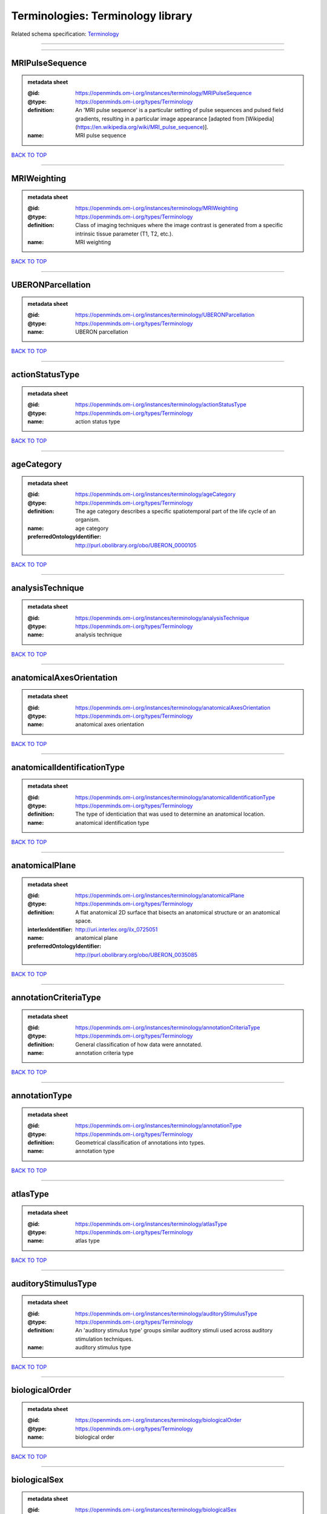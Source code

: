 ##################################
Terminologies: Terminology library
##################################

Related schema specification: `Terminology <https://openminds-documentation.readthedocs.io/en/latest/schema_specifications/controlledTerms/terminology.html>`_

------------

------------

MRIPulseSequence
----------------

.. admonition:: metadata sheet

   :@id: https://openminds.om-i.org/instances/terminology/MRIPulseSequence
   :@type: https://openminds.om-i.org/types/Terminology
   :definition: An 'MRI pulse sequence' is a particular setting of pulse sequences and pulsed field gradients, resulting in a particular image appearance [adapted from [Wikipedia](https://en.wikipedia.org/wiki/MRI_pulse_sequence)].
   :name: MRI pulse sequence

`BACK TO TOP <Terminologies: Terminology library_>`_

------------

MRIWeighting
------------

.. admonition:: metadata sheet

   :@id: https://openminds.om-i.org/instances/terminology/MRIWeighting
   :@type: https://openminds.om-i.org/types/Terminology
   :definition: Class of imaging techniques where the image contrast is generated from a specific intrinsic tissue parameter (T1, T2, etc.).
   :name: MRI weighting

`BACK TO TOP <Terminologies: Terminology library_>`_

------------

UBERONParcellation
------------------

.. admonition:: metadata sheet

   :@id: https://openminds.om-i.org/instances/terminology/UBERONParcellation
   :@type: https://openminds.om-i.org/types/Terminology
   :name: UBERON parcellation

`BACK TO TOP <Terminologies: Terminology library_>`_

------------

actionStatusType
----------------

.. admonition:: metadata sheet

   :@id: https://openminds.om-i.org/instances/terminology/actionStatusType
   :@type: https://openminds.om-i.org/types/Terminology
   :name: action status type

`BACK TO TOP <Terminologies: Terminology library_>`_

------------

ageCategory
-----------

.. admonition:: metadata sheet

   :@id: https://openminds.om-i.org/instances/terminology/ageCategory
   :@type: https://openminds.om-i.org/types/Terminology
   :definition: The age category describes a specific spatiotemporal part of the life cycle of an organism.
   :name: age category
   :preferredOntologyIdentifier: http://purl.obolibrary.org/obo/UBERON_0000105

`BACK TO TOP <Terminologies: Terminology library_>`_

------------

analysisTechnique
-----------------

.. admonition:: metadata sheet

   :@id: https://openminds.om-i.org/instances/terminology/analysisTechnique
   :@type: https://openminds.om-i.org/types/Terminology
   :name: analysis technique

`BACK TO TOP <Terminologies: Terminology library_>`_

------------

anatomicalAxesOrientation
-------------------------

.. admonition:: metadata sheet

   :@id: https://openminds.om-i.org/instances/terminology/anatomicalAxesOrientation
   :@type: https://openminds.om-i.org/types/Terminology
   :name: anatomical axes orientation

`BACK TO TOP <Terminologies: Terminology library_>`_

------------

anatomicalIdentificationType
----------------------------

.. admonition:: metadata sheet

   :@id: https://openminds.om-i.org/instances/terminology/anatomicalIdentificationType
   :@type: https://openminds.om-i.org/types/Terminology
   :definition: The type of identiciation that was used to determine an anatomical location.
   :name: anatomical identification type

`BACK TO TOP <Terminologies: Terminology library_>`_

------------

anatomicalPlane
---------------

.. admonition:: metadata sheet

   :@id: https://openminds.om-i.org/instances/terminology/anatomicalPlane
   :@type: https://openminds.om-i.org/types/Terminology
   :definition: A flat anatomical 2D surface that bisects an anatomical structure or an anatomical space.
   :interlexIdentifier: http://uri.interlex.org/ilx_0725051
   :name: anatomical plane
   :preferredOntologyIdentifier: http://purl.obolibrary.org/obo/UBERON_0035085

`BACK TO TOP <Terminologies: Terminology library_>`_

------------

annotationCriteriaType
----------------------

.. admonition:: metadata sheet

   :@id: https://openminds.om-i.org/instances/terminology/annotationCriteriaType
   :@type: https://openminds.om-i.org/types/Terminology
   :definition: General classification of how data were annotated.
   :name: annotation criteria type

`BACK TO TOP <Terminologies: Terminology library_>`_

------------

annotationType
--------------

.. admonition:: metadata sheet

   :@id: https://openminds.om-i.org/instances/terminology/annotationType
   :@type: https://openminds.om-i.org/types/Terminology
   :definition: Geometrical classification of annotations into types.
   :name: annotation type

`BACK TO TOP <Terminologies: Terminology library_>`_

------------

atlasType
---------

.. admonition:: metadata sheet

   :@id: https://openminds.om-i.org/instances/terminology/atlasType
   :@type: https://openminds.om-i.org/types/Terminology
   :name: atlas type

`BACK TO TOP <Terminologies: Terminology library_>`_

------------

auditoryStimulusType
--------------------

.. admonition:: metadata sheet

   :@id: https://openminds.om-i.org/instances/terminology/auditoryStimulusType
   :@type: https://openminds.om-i.org/types/Terminology
   :definition: An 'auditory stimulus type' groups similar auditory stimuli used across auditory stimulation techniques.
   :name: auditory stimulus type

`BACK TO TOP <Terminologies: Terminology library_>`_

------------

biologicalOrder
---------------

.. admonition:: metadata sheet

   :@id: https://openminds.om-i.org/instances/terminology/biologicalOrder
   :@type: https://openminds.om-i.org/types/Terminology
   :name: biological order

`BACK TO TOP <Terminologies: Terminology library_>`_

------------

biologicalSex
-------------

.. admonition:: metadata sheet

   :@id: https://openminds.om-i.org/instances/terminology/biologicalSex
   :@type: https://openminds.om-i.org/types/Terminology
   :name: biological sex

`BACK TO TOP <Terminologies: Terminology library_>`_

------------

breedingType
------------

.. admonition:: metadata sheet

   :@id: https://openminds.om-i.org/instances/terminology/breedingType
   :@type: https://openminds.om-i.org/types/Terminology
   :definition: The breeding type describes how plants or animals have been sexually propagated.
   :name: breeding type

`BACK TO TOP <Terminologies: Terminology library_>`_

------------

cellCultureType
---------------

.. admonition:: metadata sheet

   :@id: https://openminds.om-i.org/instances/terminology/cellCultureType
   :@type: https://openminds.om-i.org/types/Terminology
   :definition: The type of a cell culture (e.g. primary, secondary)
   :name: cell culture type

`BACK TO TOP <Terminologies: Terminology library_>`_

------------

cellType
--------

.. admonition:: metadata sheet

   :@id: https://openminds.om-i.org/instances/terminology/cellType
   :@type: https://openminds.om-i.org/types/Terminology
   :name: cell type

`BACK TO TOP <Terminologies: Terminology library_>`_

------------

chemicalMixtureType
-------------------

.. admonition:: metadata sheet

   :@id: https://openminds.om-i.org/instances/terminology/chemicalMixtureType
   :@type: https://openminds.om-i.org/types/Terminology
   :definition: A 'chemical mixture type' groups all mixtures with the same chemical and physical characteristics under a general term.
   :name: chemicalMixtureType

`BACK TO TOP <Terminologies: Terminology library_>`_

------------

colormap
--------

.. admonition:: metadata sheet

   :@id: https://openminds.om-i.org/instances/terminology/colormap
   :@type: https://openminds.om-i.org/types/Terminology
   :definition: A colormap is a lookup table specifying the colors to be used in rendering a palettized image, [adapted from [Wiktionary](https://en.wiktionary.org/wiki/colormap)].
   :name: colormap

`BACK TO TOP <Terminologies: Terminology library_>`_

------------

contributionType
----------------

.. admonition:: metadata sheet

   :@id: https://openminds.om-i.org/instances/terminology/contributionType
   :@type: https://openminds.om-i.org/types/Terminology
   :name: contribution type

`BACK TO TOP <Terminologies: Terminology library_>`_

------------

cranialWindowConstructionType
-----------------------------

.. admonition:: metadata sheet

   :@id: https://openminds.om-i.org/instances/terminology/CranialWindowConstructionType
   :@type: https://openminds.om-i.org/types/Terminology
   :definition: The construction type of a cranial window.
   :name: cranial window construction type

`BACK TO TOP <Terminologies: Terminology library_>`_

------------

cranialWindowReinforcementType
------------------------------

.. admonition:: metadata sheet

   :@id: https://openminds.om-i.org/instances/terminology/CranialWindowReinforcementType
   :@type: https://openminds.om-i.org/types/Terminology
   :definition: The reinforcement type of a cranial window.
   :name: cranial window reinforcement type

`BACK TO TOP <Terminologies: Terminology library_>`_

------------

criteriaQualityType
-------------------

.. admonition:: metadata sheet

   :@id: https://openminds.om-i.org/instances/terminology/criteriaQualityType
   :@type: https://openminds.om-i.org/types/Terminology
   :name: criteria quality type

`BACK TO TOP <Terminologies: Terminology library_>`_

------------

dataType
--------

.. admonition:: metadata sheet

   :@id: https://openminds.om-i.org/instances/terminology/dataType
   :@type: https://openminds.om-i.org/types/Terminology
   :name: data type

`BACK TO TOP <Terminologies: Terminology library_>`_

------------

deviceType
----------

.. admonition:: metadata sheet

   :@id: https://openminds.om-i.org/instances/terminology/deviceType
   :@type: https://openminds.om-i.org/types/Terminology
   :name: device type

`BACK TO TOP <Terminologies: Terminology library_>`_

------------

differenceMeasure
-----------------

.. admonition:: metadata sheet

   :@id: https://openminds.om-i.org/instances/terminology/differenceMeasure
   :@type: https://openminds.om-i.org/types/Terminology
   :definition: A measure of the difference between two things
   :description: This may be a numerical or physical quantity, a set of categories, etc. Examples include 'mean squared error', 't-statistic', 'p-value'.
   :name: difference measure

`BACK TO TOP <Terminologies: Terminology library_>`_

------------

disease
-------

.. admonition:: metadata sheet

   :@id: https://openminds.om-i.org/instances/terminology/disease
   :@type: https://openminds.om-i.org/types/Terminology
   :name: disease

`BACK TO TOP <Terminologies: Terminology library_>`_

------------

diseaseModel
------------

.. admonition:: metadata sheet

   :@id: https://openminds.om-i.org/instances/terminology/diseaseModel
   :@type: https://openminds.om-i.org/types/Terminology
   :name: disease model

`BACK TO TOP <Terminologies: Terminology library_>`_

------------

educationalLevel
----------------

.. admonition:: metadata sheet

   :@id: https://openminds.om-i.org/instances/terminology/educationalLevel
   :@type: https://openminds.om-i.org/types/Terminology
   :definition: An 'educational level' defines the developmental stage of a student and how learning environments are structured.
   :name: educational level

`BACK TO TOP <Terminologies: Terminology library_>`_

------------

electricalStimulusType
----------------------

.. admonition:: metadata sheet

   :@id: https://openminds.om-i.org/instances/terminology/electricalStimulusType
   :@type: https://openminds.om-i.org/types/Terminology
   :definition: An 'electrical stimulus type' groups similar electrical stimuli used across electrical stimulation techniques.
   :name: electrical stimulus type

`BACK TO TOP <Terminologies: Terminology library_>`_

------------

ethicsAssessment
----------------

.. admonition:: metadata sheet

   :@id: https://openminds.om-i.org/instances/terminology/ethicsAssessment
   :@type: https://openminds.om-i.org/types/Terminology
   :name: ethics assessment

`BACK TO TOP <Terminologies: Terminology library_>`_

------------

experimentalApproach
--------------------

.. admonition:: metadata sheet

   :@id: https://openminds.om-i.org/instances/terminology/experimentalApproach
   :@type: https://openminds.om-i.org/types/Terminology
   :name: experimental approach

`BACK TO TOP <Terminologies: Terminology library_>`_

------------

fileBundleGrouping
------------------

.. admonition:: metadata sheet

   :@id: https://openminds.om-i.org/instances/terminology/fileBundleGrouping
   :@type: https://openminds.om-i.org/types/Terminology
   :name: file bundle grouping

`BACK TO TOP <Terminologies: Terminology library_>`_

------------

fileRepositoryType
------------------

.. admonition:: metadata sheet

   :@id: https://openminds.om-i.org/instances/terminology/fileRepositoryType
   :@type: https://openminds.om-i.org/types/Terminology
   :name: file repository type

`BACK TO TOP <Terminologies: Terminology library_>`_

------------

fileUsageRole
-------------

.. admonition:: metadata sheet

   :@id: https://openminds.om-i.org/instances/terminology/fileUsageRole
   :@type: https://openminds.om-i.org/types/Terminology
   :name: file usage role

`BACK TO TOP <Terminologies: Terminology library_>`_

------------

geneticStrainType
-----------------

.. admonition:: metadata sheet

   :@id: https://openminds.om-i.org/instances/terminology/geneticStrainType
   :@type: https://openminds.om-i.org/types/Terminology
   :definition: The genetic strain type describes the genetic background type of a strain.
   :name: genetic strain type

`BACK TO TOP <Terminologies: Terminology library_>`_

------------

gustatoryStimulusType
---------------------

.. admonition:: metadata sheet

   :@id: https://openminds.om-i.org/instances/terminology/gustatoryStimulusType
   :@type: https://openminds.om-i.org/types/Terminology
   :definition: A 'gustatory stimulus type' groups similar gustatory stimuli used across gustatory stimulation techniques.
   :name: gustatory stimulus type

`BACK TO TOP <Terminologies: Terminology library_>`_

------------

handedness
----------

.. admonition:: metadata sheet

   :@id: https://openminds.om-i.org/instances/terminology/handedness
   :@type: https://openminds.om-i.org/types/Terminology
   :name: handedness

`BACK TO TOP <Terminologies: Terminology library_>`_

------------

language
--------

.. admonition:: metadata sheet

   :@id: https://openminds.om-i.org/instances/terminology/language
   :@type: https://openminds.om-i.org/types/Terminology
   :name: language

`BACK TO TOP <Terminologies: Terminology library_>`_

------------

laterality
----------

.. admonition:: metadata sheet

   :@id: https://openminds.om-i.org/instances/terminology/laterality
   :@type: https://openminds.om-i.org/types/Terminology
   :name: laterality

`BACK TO TOP <Terminologies: Terminology library_>`_

------------

learningResourceType
--------------------

.. admonition:: metadata sheet

   :@id: https://openminds.om-i.org/instances/terminology/learningResourceType
   :@type: https://openminds.om-i.org/types/Terminology
   :definition: A 'learning resource type' groups persistent resources that explicitly entail learning activities or learning experiences in a certain format (e.g., in a physical or digital presentation).
   :name: learning resource type

`BACK TO TOP <Terminologies: Terminology library_>`_

------------

measuredQuantity
----------------

.. admonition:: metadata sheet

   :@id: https://openminds.om-i.org/instances/terminology/measuredQuantity
   :@type: https://openminds.om-i.org/types/Terminology
   :definition: A qualified physical quantity that was measured/recorded
   :name: measured quantity

`BACK TO TOP <Terminologies: Terminology library_>`_

------------

measuredSignalType
------------------

.. admonition:: metadata sheet

   :@id: https://openminds.om-i.org/instances/terminology/measuredSignalType
   :@type: https://openminds.om-i.org/types/Terminology
   :definition: The types of biological electrical and non-electrical signals that vary in time and/or space and can be measured.
   :name: measured signal type

`BACK TO TOP <Terminologies: Terminology library_>`_

------------

metaDataModelType
-----------------

.. admonition:: metadata sheet

   :@id: https://openminds.om-i.org/instances/terminology/metaDataModelType
   :@type: https://openminds.om-i.org/types/Terminology
   :name: (meta)data model type

`BACK TO TOP <Terminologies: Terminology library_>`_

------------

modelAbstractionLevel
---------------------

.. admonition:: metadata sheet

   :@id: https://openminds.om-i.org/instances/terminology/modelAbstractionLevel
   :@type: https://openminds.om-i.org/types/Terminology
   :name: model abstraction level

`BACK TO TOP <Terminologies: Terminology library_>`_

------------

modelScope
----------

.. admonition:: metadata sheet

   :@id: https://openminds.om-i.org/instances/terminology/modelScope
   :@type: https://openminds.om-i.org/types/Terminology
   :name: model scope

`BACK TO TOP <Terminologies: Terminology library_>`_

------------

molecularEntity
---------------

.. admonition:: metadata sheet

   :@id: https://openminds.om-i.org/instances/terminology/molecularEntity
   :@type: https://openminds.om-i.org/types/Terminology
   :definition: Any constitutionally or isotopically distinct atom, molecule, ion, ion pair, radical, radical ion, complex, conformer etc., identifiable as a separately distinguishable entity.
   :interlexIdentifier: http://uri.interlex.org/base/ilx_0107064
   :knowledgeSpaceLink: https://knowledge-space.org/wiki/CHEBI:23367#molecular-entity
   :name: molecular entity
   :preferredOntologyIdentifier: http://purl.obolibrary.org/obo/CHEBI_23367

`BACK TO TOP <Terminologies: Terminology library_>`_

------------

olfactoryStimulusType
---------------------

.. admonition:: metadata sheet

   :@id: https://openminds.om-i.org/instances/terminology/olfactoryStimulusType
   :@type: https://openminds.om-i.org/types/Terminology
   :definition: An 'olfactory stimulus type' groups similar olfactory stimuli used across olfactory stimulation techniques.
   :name: olfactory stimulus type

`BACK TO TOP <Terminologies: Terminology library_>`_

------------

operatingDevice
---------------

.. admonition:: metadata sheet

   :@id: https://openminds.om-i.org/instances/terminology/operatingDevice
   :@type: https://openminds.om-i.org/types/Terminology
   :name: operating device

`BACK TO TOP <Terminologies: Terminology library_>`_

------------

operatingSystem
---------------

.. admonition:: metadata sheet

   :@id: https://openminds.om-i.org/instances/terminology/operatingSystem
   :@type: https://openminds.om-i.org/types/Terminology
   :name: operating system

`BACK TO TOP <Terminologies: Terminology library_>`_

------------

opticalStimulusType
-------------------

.. admonition:: metadata sheet

   :@id: https://openminds.om-i.org/instances/terminology/opticalStimulusType
   :@type: https://openminds.om-i.org/types/Terminology
   :definition: An 'optical stimulus type' groups similar optical stimuli used across optical stimulation techniques.
   :name: optical stimulus type

`BACK TO TOP <Terminologies: Terminology library_>`_

------------

organ
-----

.. admonition:: metadata sheet

   :@id: https://openminds.om-i.org/instances/terminology/organ
   :@type: https://openminds.om-i.org/types/Terminology
   :definition: Anatomical structure that performs a specific function or group of functions.
   :description: The preferred ontology for 'organ' is UBERON.
   :name: organ
   :preferredOntologyIdentifier: http://purl.obolibrary.org/obo/UBERON_0000062

`BACK TO TOP <Terminologies: Terminology library_>`_

------------

organismSubstance
-----------------

.. admonition:: metadata sheet

   :@id: https://openminds.om-i.org/instances/terminology/organismSubstance
   :@type: https://openminds.om-i.org/types/Terminology
   :definition: Any material anatomical entity in a gaseous, liquid, semisolid or solid state produced by or derived from an organism or parts of an organism.
   :description: The preferred ontology for 'organism substance' is UBERON.
   :name: organism substance

`BACK TO TOP <Terminologies: Terminology library_>`_

------------

organismSystem
--------------

.. admonition:: metadata sheet

   :@id: https://openminds.om-i.org/instances/terminology/organismSystem
   :@type: https://openminds.om-i.org/types/Terminology
   :definition: Any anatomical or functional system in an organism, regardless of scale.
   :name: organism system

`BACK TO TOP <Terminologies: Terminology library_>`_

------------

patchClampVariation
-------------------

.. admonition:: metadata sheet

   :@id: https://openminds.om-i.org/instances/terminology/patchClampVariation
   :@type: https://openminds.om-i.org/types/Terminology
   :definition: A variation of the patch clamp technique
   :name: patch clamp variation

`BACK TO TOP <Terminologies: Terminology library_>`_

------------

preparationType
---------------

.. admonition:: metadata sheet

   :@id: https://openminds.om-i.org/instances/terminology/preparationType
   :@type: https://openminds.om-i.org/types/Terminology
   :name: preparation type

`BACK TO TOP <Terminologies: Terminology library_>`_

------------

productAccessibility
--------------------

.. admonition:: metadata sheet

   :@id: https://openminds.om-i.org/instances/terminology/productAccessibility
   :@type: https://openminds.om-i.org/types/Terminology
   :name: product accessibility

`BACK TO TOP <Terminologies: Terminology library_>`_

------------

programmingLanguage
-------------------

.. admonition:: metadata sheet

   :@id: https://openminds.om-i.org/instances/terminology/programmingLanguage
   :@type: https://openminds.om-i.org/types/Terminology
   :name: programming language

`BACK TO TOP <Terminologies: Terminology library_>`_

------------

qualitativeOverlap
------------------

.. admonition:: metadata sheet

   :@id: https://openminds.om-i.org/instances/terminology/qualitativeOverlap
   :@type: https://openminds.om-i.org/types/Terminology
   :name: qualitative overlap

`BACK TO TOP <Terminologies: Terminology library_>`_

------------

semanticDataType
----------------

.. admonition:: metadata sheet

   :@id: https://openminds.om-i.org/instances/terminology/semanticDataType
   :@type: https://openminds.om-i.org/types/Terminology
   :name: semantic data type

`BACK TO TOP <Terminologies: Terminology library_>`_

------------

service
-------

.. admonition:: metadata sheet

   :@id: https://openminds.om-i.org/instances/terminology/service
   :@type: https://openminds.om-i.org/types/Terminology
   :name: service

`BACK TO TOP <Terminologies: Terminology library_>`_

------------

setupType
---------

.. admonition:: metadata sheet

   :@id: https://openminds.om-i.org/instances/terminology/setupType
   :@type: https://openminds.om-i.org/types/Terminology
   :definition: The setup type describes the overall purpose of arranging equipment in a certain way (setup).
   :name: setup type

`BACK TO TOP <Terminologies: Terminology library_>`_

------------

softwareApplicationCategory
---------------------------

.. admonition:: metadata sheet

   :@id: https://openminds.om-i.org/instances/terminology/softwareApplicationCategory
   :@type: https://openminds.om-i.org/types/Terminology
   :name: software application category

`BACK TO TOP <Terminologies: Terminology library_>`_

------------

softwareFeature
---------------

.. admonition:: metadata sheet

   :@id: https://openminds.om-i.org/instances/terminology/softwareFeature
   :@type: https://openminds.om-i.org/types/Terminology
   :name: software feature

`BACK TO TOP <Terminologies: Terminology library_>`_

------------

species
-------

.. admonition:: metadata sheet

   :@id: https://openminds.om-i.org/instances/terminology/species
   :@type: https://openminds.om-i.org/types/Terminology
   :name: species

`BACK TO TOP <Terminologies: Terminology library_>`_

------------

stimulationApproach
-------------------

.. admonition:: metadata sheet

   :@id: https://openminds.om-i.org/instances/terminology/stimulationApproach
   :@type: https://openminds.om-i.org/types/Terminology
   :name: stimulation approach

`BACK TO TOP <Terminologies: Terminology library_>`_

------------

stimulationTechnique
--------------------

.. admonition:: metadata sheet

   :@id: https://openminds.om-i.org/instances/terminology/stimulationTechnique
   :@type: https://openminds.om-i.org/types/Terminology
   :name: stimulation technique

`BACK TO TOP <Terminologies: Terminology library_>`_

------------

subcellularEntity
-----------------

.. admonition:: metadata sheet

   :@id: https://openminds.om-i.org/instances/terminology/subcellularEntity
   :@type: https://openminds.om-i.org/types/Terminology
   :definition: Entity derived from a cell or cells. The anatomical scale of these objects roughly corresponds to that which would be visible in high resolution light microscopy or conventional electron microscopy, e.g., nanometers to microns
   :interlexIdentifier: http://uri.interlex.org/base/ilx_0111157
   :knowledgeSpaceLink: https://knowledge-space.org/wiki/GO:0005575#iJ6UjX8BxpaxvvQA_2ri
   :name: subcellular entity
   :preferredOntologyIdentifier: http://purl.obolibrary.org/obo/GO_0005575

`BACK TO TOP <Terminologies: Terminology library_>`_

------------

subjectAttribute
----------------

.. admonition:: metadata sheet

   :@id: https://openminds.om-i.org/instances/terminology/subjectAttribute
   :@type: https://openminds.om-i.org/types/Terminology
   :name: subject attribute

`BACK TO TOP <Terminologies: Terminology library_>`_

------------

tactileStimulusType
-------------------

.. admonition:: metadata sheet

   :@id: https://openminds.om-i.org/instances/terminology/tactileStimulusType
   :@type: https://openminds.om-i.org/types/Terminology
   :definition: A 'tactile stimulus type' groups similar tactile stimuli used across tactile stimulation techniques.
   :name: tactile stimulus type

`BACK TO TOP <Terminologies: Terminology library_>`_

------------

technique
---------

.. admonition:: metadata sheet

   :@id: https://openminds.om-i.org/instances/terminology/technique
   :@type: https://openminds.om-i.org/types/Terminology
   :name: technique

`BACK TO TOP <Terminologies: Terminology library_>`_

------------

tissueSampleAttribute
---------------------

.. admonition:: metadata sheet

   :@id: https://openminds.om-i.org/instances/terminology/tissueSampleAttribute
   :@type: https://openminds.om-i.org/types/Terminology
   :name: tissue sample attribute

`BACK TO TOP <Terminologies: Terminology library_>`_

------------

tissueSampleType
----------------

.. admonition:: metadata sheet

   :@id: https://openminds.om-i.org/instances/terminology/tissueSampleType
   :@type: https://openminds.om-i.org/types/Terminology
   :name: tissue sample type

`BACK TO TOP <Terminologies: Terminology library_>`_

------------

typeOfUncertainty
-----------------

.. admonition:: metadata sheet

   :@id: https://openminds.om-i.org/instances/terminology/typeOfUncertainty
   :@type: https://openminds.om-i.org/types/Terminology
   :name: type of uncertainty

`BACK TO TOP <Terminologies: Terminology library_>`_

------------

unitOfMeasurement
-----------------

.. admonition:: metadata sheet

   :@id: https://openminds.om-i.org/instances/terminology/unitOfMeasurement
   :@type: https://openminds.om-i.org/types/Terminology
   :name: unit of measurement

`BACK TO TOP <Terminologies: Terminology library_>`_

------------

visualStimulusType
------------------

.. admonition:: metadata sheet

   :@id: https://openminds.om-i.org/instances/terminology/visualStimulusType
   :@type: https://openminds.om-i.org/types/Terminology
   :definition: A 'visual stimulus type' groups similar visual stimuli used across visual stimulation techniques.
   :name: visual stimulus type

`BACK TO TOP <Terminologies: Terminology library_>`_

------------

